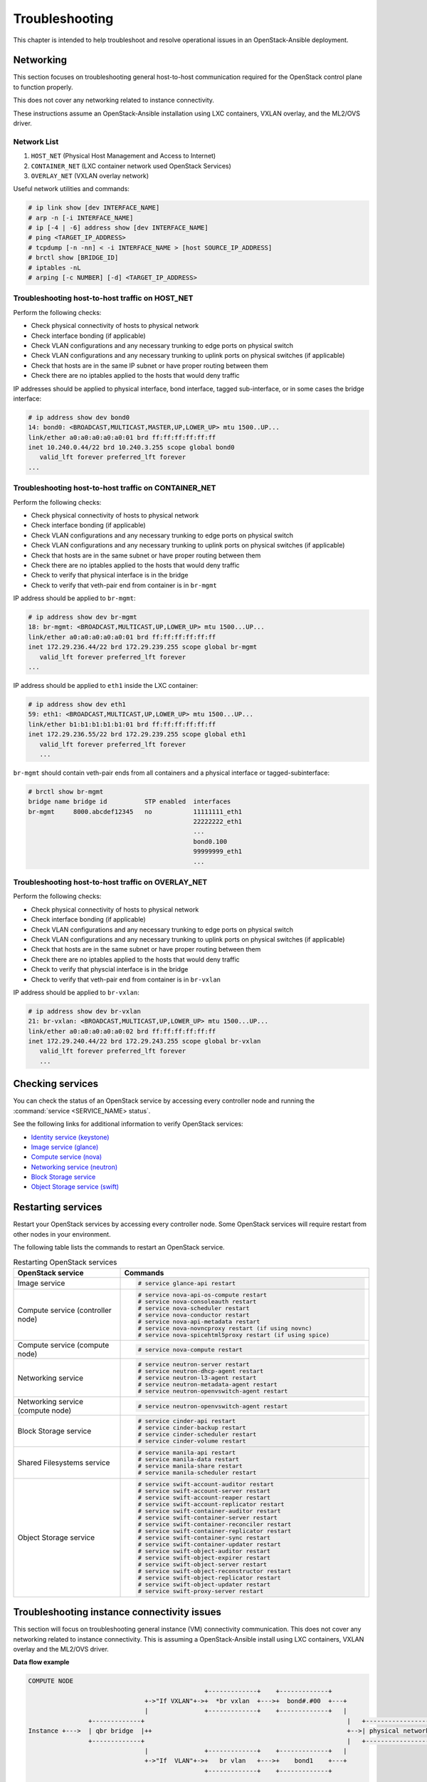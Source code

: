 ===============
Troubleshooting
===============

This chapter is intended to help troubleshoot and resolve operational issues in
an OpenStack-Ansible deployment.

Networking
~~~~~~~~~~

This section focuses on troubleshooting general host-to-host communication
required for the OpenStack control plane to function properly.

This does not cover any networking related to instance connectivity.

These instructions assume an OpenStack-Ansible installation using LXC
containers, VXLAN overlay, and the ML2/OVS driver.

Network List
------------

1. ``HOST_NET`` (Physical Host Management and Access to Internet)
2. ``CONTAINER_NET`` (LXC container network used OpenStack Services)
3. ``OVERLAY_NET`` (VXLAN overlay network)

Useful network utilities and commands:

.. code-block:: console

   # ip link show [dev INTERFACE_NAME]
   # arp -n [-i INTERFACE_NAME]
   # ip [-4 | -6] address show [dev INTERFACE_NAME]
   # ping <TARGET_IP_ADDRESS>
   # tcpdump [-n -nn] < -i INTERFACE_NAME > [host SOURCE_IP_ADDRESS]
   # brctl show [BRIDGE_ID]
   # iptables -nL
   # arping [-c NUMBER] [-d] <TARGET_IP_ADDRESS>


Troubleshooting host-to-host traffic on HOST_NET
------------------------------------------------

Perform the following checks:

- Check physical connectivity of hosts to physical network
- Check interface bonding (if applicable)
- Check VLAN configurations and any necessary trunking to edge ports
  on physical switch
- Check VLAN configurations and any necessary trunking to uplink ports
  on physical switches (if applicable)
- Check that hosts are in the same IP subnet
  or have proper routing between them
- Check there are no iptables applied to the hosts that would deny traffic

IP addresses should be applied to physical interface, bond interface,
tagged sub-interface, or in some cases the bridge interface:

.. code-block:: console

   # ip address show dev bond0
   14: bond0: <BROADCAST,MULTICAST,MASTER,UP,LOWER_UP> mtu 1500..UP...
   link/ether a0:a0:a0:a0:a0:01 brd ff:ff:ff:ff:ff:ff
   inet 10.240.0.44/22 brd 10.240.3.255 scope global bond0
      valid_lft forever preferred_lft forever
   ...

Troubleshooting host-to-host traffic on CONTAINER_NET
-----------------------------------------------------

Perform the following checks:

- Check physical connectivity of hosts to physical network
- Check interface bonding (if applicable)
- Check VLAN configurations and any necessary trunking to edge ports on
  physical switch
- Check VLAN configurations and any necessary trunking to uplink ports
  on physical switches (if applicable)
- Check that hosts are in the same subnet or have proper routing between them
- Check there are no iptables applied to the hosts that would deny traffic
- Check to verify that physical interface is in the bridge
- Check to verify that veth-pair end from container is in ``br-mgmt``

IP address should be applied to ``br-mgmt``:

.. code-block:: console

   # ip address show dev br-mgmt
   18: br-mgmt: <BROADCAST,MULTICAST,UP,LOWER_UP> mtu 1500...UP...
   link/ether a0:a0:a0:a0:a0:01 brd ff:ff:ff:ff:ff:ff
   inet 172.29.236.44/22 brd 172.29.239.255 scope global br-mgmt
      valid_lft forever preferred_lft forever
   ...

IP address should be applied to ``eth1`` inside the LXC container:

.. code-block:: console

   # ip address show dev eth1
   59: eth1: <BROADCAST,MULTICAST,UP,LOWER_UP> mtu 1500...UP...
   link/ether b1:b1:b1:b1:b1:01 brd ff:ff:ff:ff:ff:ff
   inet 172.29.236.55/22 brd 172.29.239.255 scope global eth1
      valid_lft forever preferred_lft forever
      ...

``br-mgmt`` should contain veth-pair ends from all containers and a
physical interface or tagged-subinterface:

.. code-block:: console

   # brctl show br-mgmt
   bridge name bridge id          STP enabled  interfaces
   br-mgmt     8000.abcdef12345   no           11111111_eth1
                                               22222222_eth1
                                               ...
                                               bond0.100
                                               99999999_eth1
                                               ...

Troubleshooting host-to-host traffic on OVERLAY_NET
---------------------------------------------------

Perform the following checks:

- Check physical connectivity of hosts to physical network
- Check interface bonding (if applicable)
- Check VLAN configurations and any necessary trunking to edge ports
  on physical switch
- Check VLAN configurations and any necessary trunking to uplink ports
  on physical switches (if applicable)
- Check that hosts are in the same subnet or have proper routing between them
- Check there are no iptables applied to the hosts that would deny traffic
- Check to verify that physcial interface is in the bridge
- Check to verify that veth-pair end from container is in ``br-vxlan``

IP address should be applied to ``br-vxlan``:

.. code-block:: console

   # ip address show dev br-vxlan
   21: br-vxlan: <BROADCAST,MULTICAST,UP,LOWER_UP> mtu 1500...UP...
   link/ether a0:a0:a0:a0:a0:02 brd ff:ff:ff:ff:ff:ff
   inet 172.29.240.44/22 brd 172.29.243.255 scope global br-vxlan
      valid_lft forever preferred_lft forever
      ...

Checking services
~~~~~~~~~~~~~~~~~

You can check the status of an OpenStack service by accessing every controller
node and running the :command:`service <SERVICE_NAME> status`.

See the following links for additional information to verify OpenStack
services:

- `Identity service (keystone) <https://docs.openstack.org/keystone/latest/install/keystone-verify-ubuntu.html>`_
- `Image service (glance) <https://docs.openstack.org/glance/latest/install/verify.html>`_
- `Compute service (nova) <https://docs.openstack.org/nova/latest/install/verify.html>`_
- `Networking service (neutron) <https://docs.openstack.org/neutron/latest/install/verify.html>`_
- `Block Storage service <https://docs.openstack.org/cinder/latest/install/cinder-verify.html>`_
- `Object Storage service (swift) <https://docs.openstack.org/swift/latest/install/verify.html>`_

Restarting services
~~~~~~~~~~~~~~~~~~~

Restart your OpenStack services by accessing every controller node. Some
OpenStack services will require restart from other nodes in your environment.

The following table lists the commands to restart an OpenStack service.

.. list-table:: Restarting OpenStack services
   :widths: 30 70
   :header-rows: 1

   * - OpenStack service
     - Commands
   * - Image service
     - .. code-block:: console

          # service glance-api restart
   * - Compute service (controller node)
     - .. code-block:: console

          # service nova-api-os-compute restart
          # service nova-consoleauth restart
          # service nova-scheduler restart
          # service nova-conductor restart
          # service nova-api-metadata restart
          # service nova-novncproxy restart (if using novnc)
          # service nova-spicehtml5proxy restart (if using spice)
   * - Compute service (compute node)
     - .. code-block:: console

          # service nova-compute restart
   * - Networking service
     - .. code-block:: console

          # service neutron-server restart
          # service neutron-dhcp-agent restart
          # service neutron-l3-agent restart
          # service neutron-metadata-agent restart
          # service neutron-openvswitch-agent restart
   * - Networking service (compute node)
     - .. code-block:: console

          # service neutron-openvswitch-agent restart
   * - Block Storage service
     - .. code-block:: console

          # service cinder-api restart
          # service cinder-backup restart
          # service cinder-scheduler restart
          # service cinder-volume restart
   * - Shared Filesystems service
     - .. code-block:: console

          # service manila-api restart
          # service manila-data restart
          # service manila-share restart
          # service manila-scheduler restart
   * - Object Storage service
     - .. code-block:: console

          # service swift-account-auditor restart
          # service swift-account-server restart
          # service swift-account-reaper restart
          # service swift-account-replicator restart
          # service swift-container-auditor restart
          # service swift-container-server restart
          # service swift-container-reconciler restart
          # service swift-container-replicator restart
          # service swift-container-sync restart
          # service swift-container-updater restart
          # service swift-object-auditor restart
          # service swift-object-expirer restart
          # service swift-object-server restart
          # service swift-object-reconstructor restart
          # service swift-object-replicator restart
          # service swift-object-updater restart
          # service swift-proxy-server restart


Troubleshooting instance connectivity issues
~~~~~~~~~~~~~~~~~~~~~~~~~~~~~~~~~~~~~~~~~~~~

This section will focus on troubleshooting general instance (VM)
connectivity communication. This does not cover any networking related
to instance connectivity. This is assuming a OpenStack-Ansible install using
LXC containers, VXLAN overlay and the ML2/OVS driver.

**Data flow example**

.. code-block:: console

   COMPUTE NODE
                                                  +-------------+    +-------------+
                                  +->"If VXLAN"+->+  *br vxlan  +--->+  bond#.#00  +---+
                                  |               +-------------+    +-------------+   |
                   +-------------+                                                      |   +-----------------+
   Instance +--->  | qbr bridge  |++                                                    +-->| physical network|
                   +-------------+                                                      |   +-----------------+
                                  |               +-------------+    +-------------+   |
                                  +->"If  VLAN"+->+   br vlan   +--->+    bond1    +---+
                                                  +-------------+    +-------------+



   NETWORK NODE
                                     +-------------+    +-------------+
                     +->"If VXLAN"+->+  *bond#.#00 +--->+ *br vxlan   +-->
                     |               +-------------+    +-------------+  |
   +----------------+                                                     |     +-------------+
   |physical network|++                                                   +--->+|  qbr bridge |+--> Neutron DHCP/Router
   +----------------+                                                     |     +-------------+
                     |               +-------------+    +-------------+  |
                     +->"If  VLAN"+->+   bond1     +--->+  br vlan    +-->
                                     +-------------+    +-------------+

Preliminary troubleshooting questions to answer:
------------------------------------------------

- Which compute node is hosting the VM in question?
- Which interface is used for provider network traffic?
- Which interface is used for VXLAN overlay?
- Is there connectivity issue ingress to the instance?
- Is there connectivity issue egress from the instance?
- What is the source address of the traffic?
- What is the destination address of the traffic?
- Is there a Neutron Router in play?
- Which network node (container) is the router hosted?
- What is the project network type?

If VLAN:

Does physical interface show link and all VLANs properly trunked
across physical network?

No:
    - Check cable, seating, physical switchport configuration,
      interface/bonding configuration, and general network configuration.
      See general network troubleshooting documentation.

Yes:
    - Good!
    - Continue!

.. important::

   Do not continue until physical network is properly configured.

Does the instance's IP address ping from network's DHCP namespace
or other instances in the same network?

No:
    - Check nova console logs to see if the instance
      ever received its IP address initially.
    - Check ``security-group-rules``,
      consider adding allow ICMP rule for testing.
    - Check that OVS bridges contain the proper interfaces
      on compute and network nodes.
    - Check Neutron DHCP agent logs.
    - Check syslogs.
    - Check Neutron Open vSwitch agent logs.

Yes:
    - Good! This suggests that the instance received its IP address
      and can reach local network resources.
    - Continue!

.. important::

   Do not continue until instance has an IP address and can reach local
   network resources like DHCP.

Does the instance's IP address ping from the gateway device
(Neutron Router namespace or another gateway device)?

No:
    - Check Neutron L3 agent logs (if applicable).
    - Check Neutron Open vSwitch logs.
    - Check physical interface mappings.
    - Check Neutron router ports (if applicable).
    - Check that OVS bridges contain the proper interfaces
      on compute and network nodes.
    - Check ``security-group-rules``,
      consider adding allow ICMP rule for testing.

Yes:
    - Good! The instance can ping its intended gateway.
      The issue may be north of the gateway
      or related to the provider network.
    - Check "gateway" or host routes on the Neutron subnet.
    - Check ``security-group-rules``,
      consider adding ICMP rule for testing.
    - Check Floating IP associations (if applicable).
    - Check Neutron Router external gateway information (if applicable).
    - Check upstream routes, NATs or access-control-lists.

.. important::

   Do not continue until the instance can reach its gateway.

If VXLAN:

Does physical interface show link and all VLANs properly trunked
across physical network?

No:
    - Check cable, seating, physical switchport configuration,
      interface/bonding configuration, and general network configuration.
      See general network troubleshooting documentation.

Yes:
    - Good!
    - Continue!

.. important::

   Do not continue until physical network is properly configured.

Are VXLAN VTEP addresses able to ping each other?

No:
    - Check ``br-vxlan`` interface on Compute and Network nodes
    - Check veth pairs between containers and Linux bridges on the host.
    - Check that OVS bridges contain the proper interfaces
      on compute and network nodes.

Yes:
    - Check ml2 config file for local VXLAN IP
      and other VXLAN configuration settings.
    - Check VTEP learning method (multicast or l2population):
        - If multicast, make sure the physical switches are properly
          allowing and distributing multicast traffic.

.. important::

   Do not continue until VXLAN endpoints have reachability to each other.

Does the instance's IP address ping from network's DHCP namespace
or other instances in the same network?

No:
    - Check Nova console logs to see if the instance
      ever received its IP address initially.
    - Check ``security-group-rules``,
      consider adding allow ICMP rule for testing.
    - Check that OVS bridges contain the proper interfaces
      on compute and network nodes.
    - Check Neutron DHCP agent logs.
    - Check syslogs.
    - Check Neutron Open vSwitch agent logs.
    - Check that Bridge Forwarding Database (fdb) contains the proper
      entries on both the compute and Neutron agent container.

Yes:
    - Good! This suggests that the instance received its IP address
      and can reach local network resources.

.. important::

   Do not continue until instance has an IP address and can reach local network
   resources.

Does the instance's IP address ping from the gateway device
(Neutron Router namespace or another gateway device)?

No:
    - Check Neutron L3 agent logs (if applicable).
    - Check Neutron Open vSwitch agent logs.
    - Check physical interface mappings.
    - Check Neutron router ports (if applicable).
    - Check that OVS bridges contain the proper interfaces
      on compute and network nodes.
    - Check ``security-group-rules``,
      consider adding allow ICMP rule for testing.
    - Check that Bridge Forwarding Database (fdb) contains
      the proper entries on both the compute and Neutron agent container.

Yes:
    - Good! The instance can ping its intended gateway.
    - Check gateway or host routes on the Neutron subnet.
    - Check ``security-group-rules``,
      consider adding ICMP rule for testing.
    - Check Neutron Floating IP associations (if applicable).
    - Check Neutron Router external gateway information (if applicable).
    - Check upstream routes, NATs or ``access-control-lists``.

Diagnose Image service issues
~~~~~~~~~~~~~~~~~~~~~~~~~~~~~~

The ``glance-api`` handles the API interactions and image store.

To troubleshoot problems or errors with the Image service, refer to
:file:`/var/log/glance-api.log` inside the glance api container.

You can also conduct the following activities which may generate logs to help
identity problems:

#. Download an image to ensure that an image can be read from the store.
#. Upload an image to test whether the image is registering and writing to the
   image store.
#. Run the ``openstack image list`` command to ensure that the API and
   registry is working.

For an example and more information, see `Verify operation
<https://docs.openstack.org/glance/latest/install/verify.html>`_.
and `Manage Images
<https://docs.openstack.org/glance/latest/admin/manage-images.html>`_.

Failed security hardening after host kernel upgrade from version 3.13
~~~~~~~~~~~~~~~~~~~~~~~~~~~~~~~~~~~~~~~~~~~~~~~~~~~~~~~~~~~~~~~~~~~~~~

Ubuntu kernel packages newer than version 3.13 contain a change in
module naming from ``nf_conntrack`` to ``br_netfilter``. After
upgrading the kernel, run the ``openstack-hosts-setup.yml``
playbook against those hosts. For more information, see
`OSA bug 157996 <https://bugs.launchpad.net/openstack-ansible/+bug/1579963>`_.

Cached Ansible facts issues
~~~~~~~~~~~~~~~~~~~~~~~~~~~

At the beginning of a playbook run, information about each host is gathered,
such as:

* Linux distribution
* Kernel version
* Network interfaces

To improve performance, particularly in large deployments, you can
cache host facts and information.

OpenStack-Ansible enables fact caching by default. The facts are
cached in JSON files within ``/etc/openstack_deploy/ansible_facts``.

Fact caching can be disabled by running
``export ANSIBLE_CACHE_PLUGIN=memory``.
To set this permanently, set this variable in
``/usr/local/bin/openstack-ansible.rc``.
Refer to the Ansible documentation on `fact caching`_ for more details.

.. _fact caching: https://docs.ansible.com/ansible/latest/playbook_guide/playbooks_vars_facts.html

Forcing regeneration of cached facts
------------------------------------

Cached facts may be incorrect if the host receives a kernel upgrade or new
network interfaces. Newly created bridges also disrupt cache facts.

This can lead to unexpected errors while running playbooks, and require cached
facts to be regenerated.

Run the following command to remove all currently cached facts for all hosts:

.. code-block:: shell-session

   # rm /etc/openstack_deploy/ansible_facts/*

New facts will be gathered and cached during the next playbook run.

To clear facts for a single host, find its file within
``/etc/openstack_deploy/ansible_facts/`` and remove it. Each host has
a JSON file that is named after its hostname. The facts for that host
will be regenerated on the next playbook run.


Failed Ansible playbooks during an upgrade
~~~~~~~~~~~~~~~~~~~~~~~~~~~~~~~~~~~~~~~~~~


Container networking issues
~~~~~~~~~~~~~~~~~~~~~~~~~~~

All LXC containers on the host have at least two virtual Ethernet interfaces:

* `eth0` in the container connects to `lxcbr0` on the host
* `eth1` in the container connects to `br-mgmt` on the host

.. note::

   Some containers, such as ``cinder``, ``glance``, ``neutron_agents``, and
   ``swift_proxy`` have more than two interfaces to support their
   functions.

Predictable interface naming
----------------------------

On the host, all virtual Ethernet devices are named based on their
container as well as the name of the interface inside the container:

.. code-block:: shell-session

   ${CONTAINER_UNIQUE_ID}_${NETWORK_DEVICE_NAME}

As an example, an all-in-one (AIO) build might provide a utility
container called `aio1_utility_container-d13b7132`. That container
will have two network interfaces: `d13b7132_eth0` and `d13b7132_eth1`.

Another option would be to use the LXC tools to retrieve information
about the utility container. For example:

.. code-block:: shell-session

   # lxc-info -n aio1_utility_container-d13b7132

   Name:           aio1_utility_container-d13b7132
   State:          RUNNING
   PID:            8245
   IP:             10.0.3.201
   IP:             172.29.237.204
   CPU use:        79.18 seconds
   BlkIO use:      678.26 MiB
   Memory use:     613.33 MiB
   KMem use:       0 bytes
   Link:           d13b7132_eth0
    TX bytes:      743.48 KiB
    RX bytes:      88.78 MiB
    Total bytes:   89.51 MiB
   Link:           d13b7132_eth1
    TX bytes:      412.42 KiB
    RX bytes:      17.32 MiB
    Total bytes:   17.73 MiB

The ``Link:`` lines will show the network interfaces that are attached
to the utility container.

Review container networking traffic
-----------------------------------

To dump traffic on the ``br-mgmt`` bridge, use ``tcpdump`` to see all
communications between the various containers. To narrow the focus,
run ``tcpdump`` only on the desired network interface of the
containers.

Restoring inventory from backup
~~~~~~~~~~~~~~~~~~~~~~~~~~~~~~~

OpenStack-Ansible maintains a running archive of inventory. If a change has
been introduced into the system that has broken inventory or otherwise has
caused an unforseen issue, the inventory can be reverted to an early version.
The backup file ``/etc/openstack_deploy/backup_openstack_inventory.tar``
contains a set of timestamped inventories that can be restored as needed.

Example inventory restore process.

.. code-block:: bash

    mkdir /tmp/inventory_restore
    cp /etc/openstack_deploy/backup_openstack_inventory.tar /tmp/inventory_restore/backup_openstack_inventory.tar
    cd /tmp/inventory_restore
    tar xf backup_openstack_inventory.tar
    # Identify the inventory you wish to restore as the running inventory
    cp openstack_inventory.json-YYYYMMDD_SSSSSS.json /etc/openstack_deploy/openstack_inventory.json
    cd -
    rm -rf /tmp/inventory_restore


At the completion of this operation the inventory will be restored to the
earlier version.
